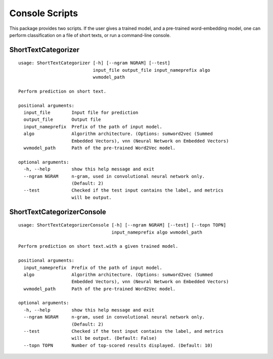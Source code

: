 Console Scripts
===============

This package provides two scripts. If the user gives a trained model,
and a pre-trained word-embedding model, one can perform classification
on a file of short texts, or run a command-line console.

ShortTextCategorizer
--------------------

::

    usage: ShortTextCategorizer [-h] [--ngram NGRAM] [--test]
                                input_file output_file input_nameprefix algo
                                wvmodel_path

    Perform prediction on short text.

    positional arguments:
      input_file        Input file for prediction
      output_file       Output file
      input_nameprefix  Prefix of the path of input model.
      algo              Algorithm architecture. (Options: sumword2vec (Summed
                        Embedded Vectors), vnn (Neural Network on Embedded Vectors)
      wvmodel_path      Path of the pre-trained Word2Vec model.

    optional arguments:
      -h, --help        show this help message and exit
      --ngram NGRAM     n-gram, used in convolutional neural network only.
                        (Default: 2)
      --test            Checked if the test input contains the label, and metrics
                        will be output.


ShortTextCategorizerConsole
---------------------------

::

    usage: ShortTextCategorizerConsole [-h] [--ngram NGRAM] [--test] [--topn TOPN]
                                       input_nameprefix algo wvmodel_path

    Perform prediction on short text.with a given trained model.

    positional arguments:
      input_nameprefix  Prefix of the path of input model.
      algo              Algorithm architecture. (Options: sumword2vec (Summed
                        Embedded Vectors), vnn (Neural Network on Embedded Vectors)
      wvmodel_path      Path of the pre-trained Word2Vec model.

    optional arguments:
      -h, --help        show this help message and exit
      --ngram NGRAM     n-gram, used in convolutional neural network only.
                        (Default: 2)
      --test            Checked if the test input contains the label, and metrics
                        will be output. (Default: False)
      --topn TOPN       Number of top-scored results displayed. (Default: 10)
